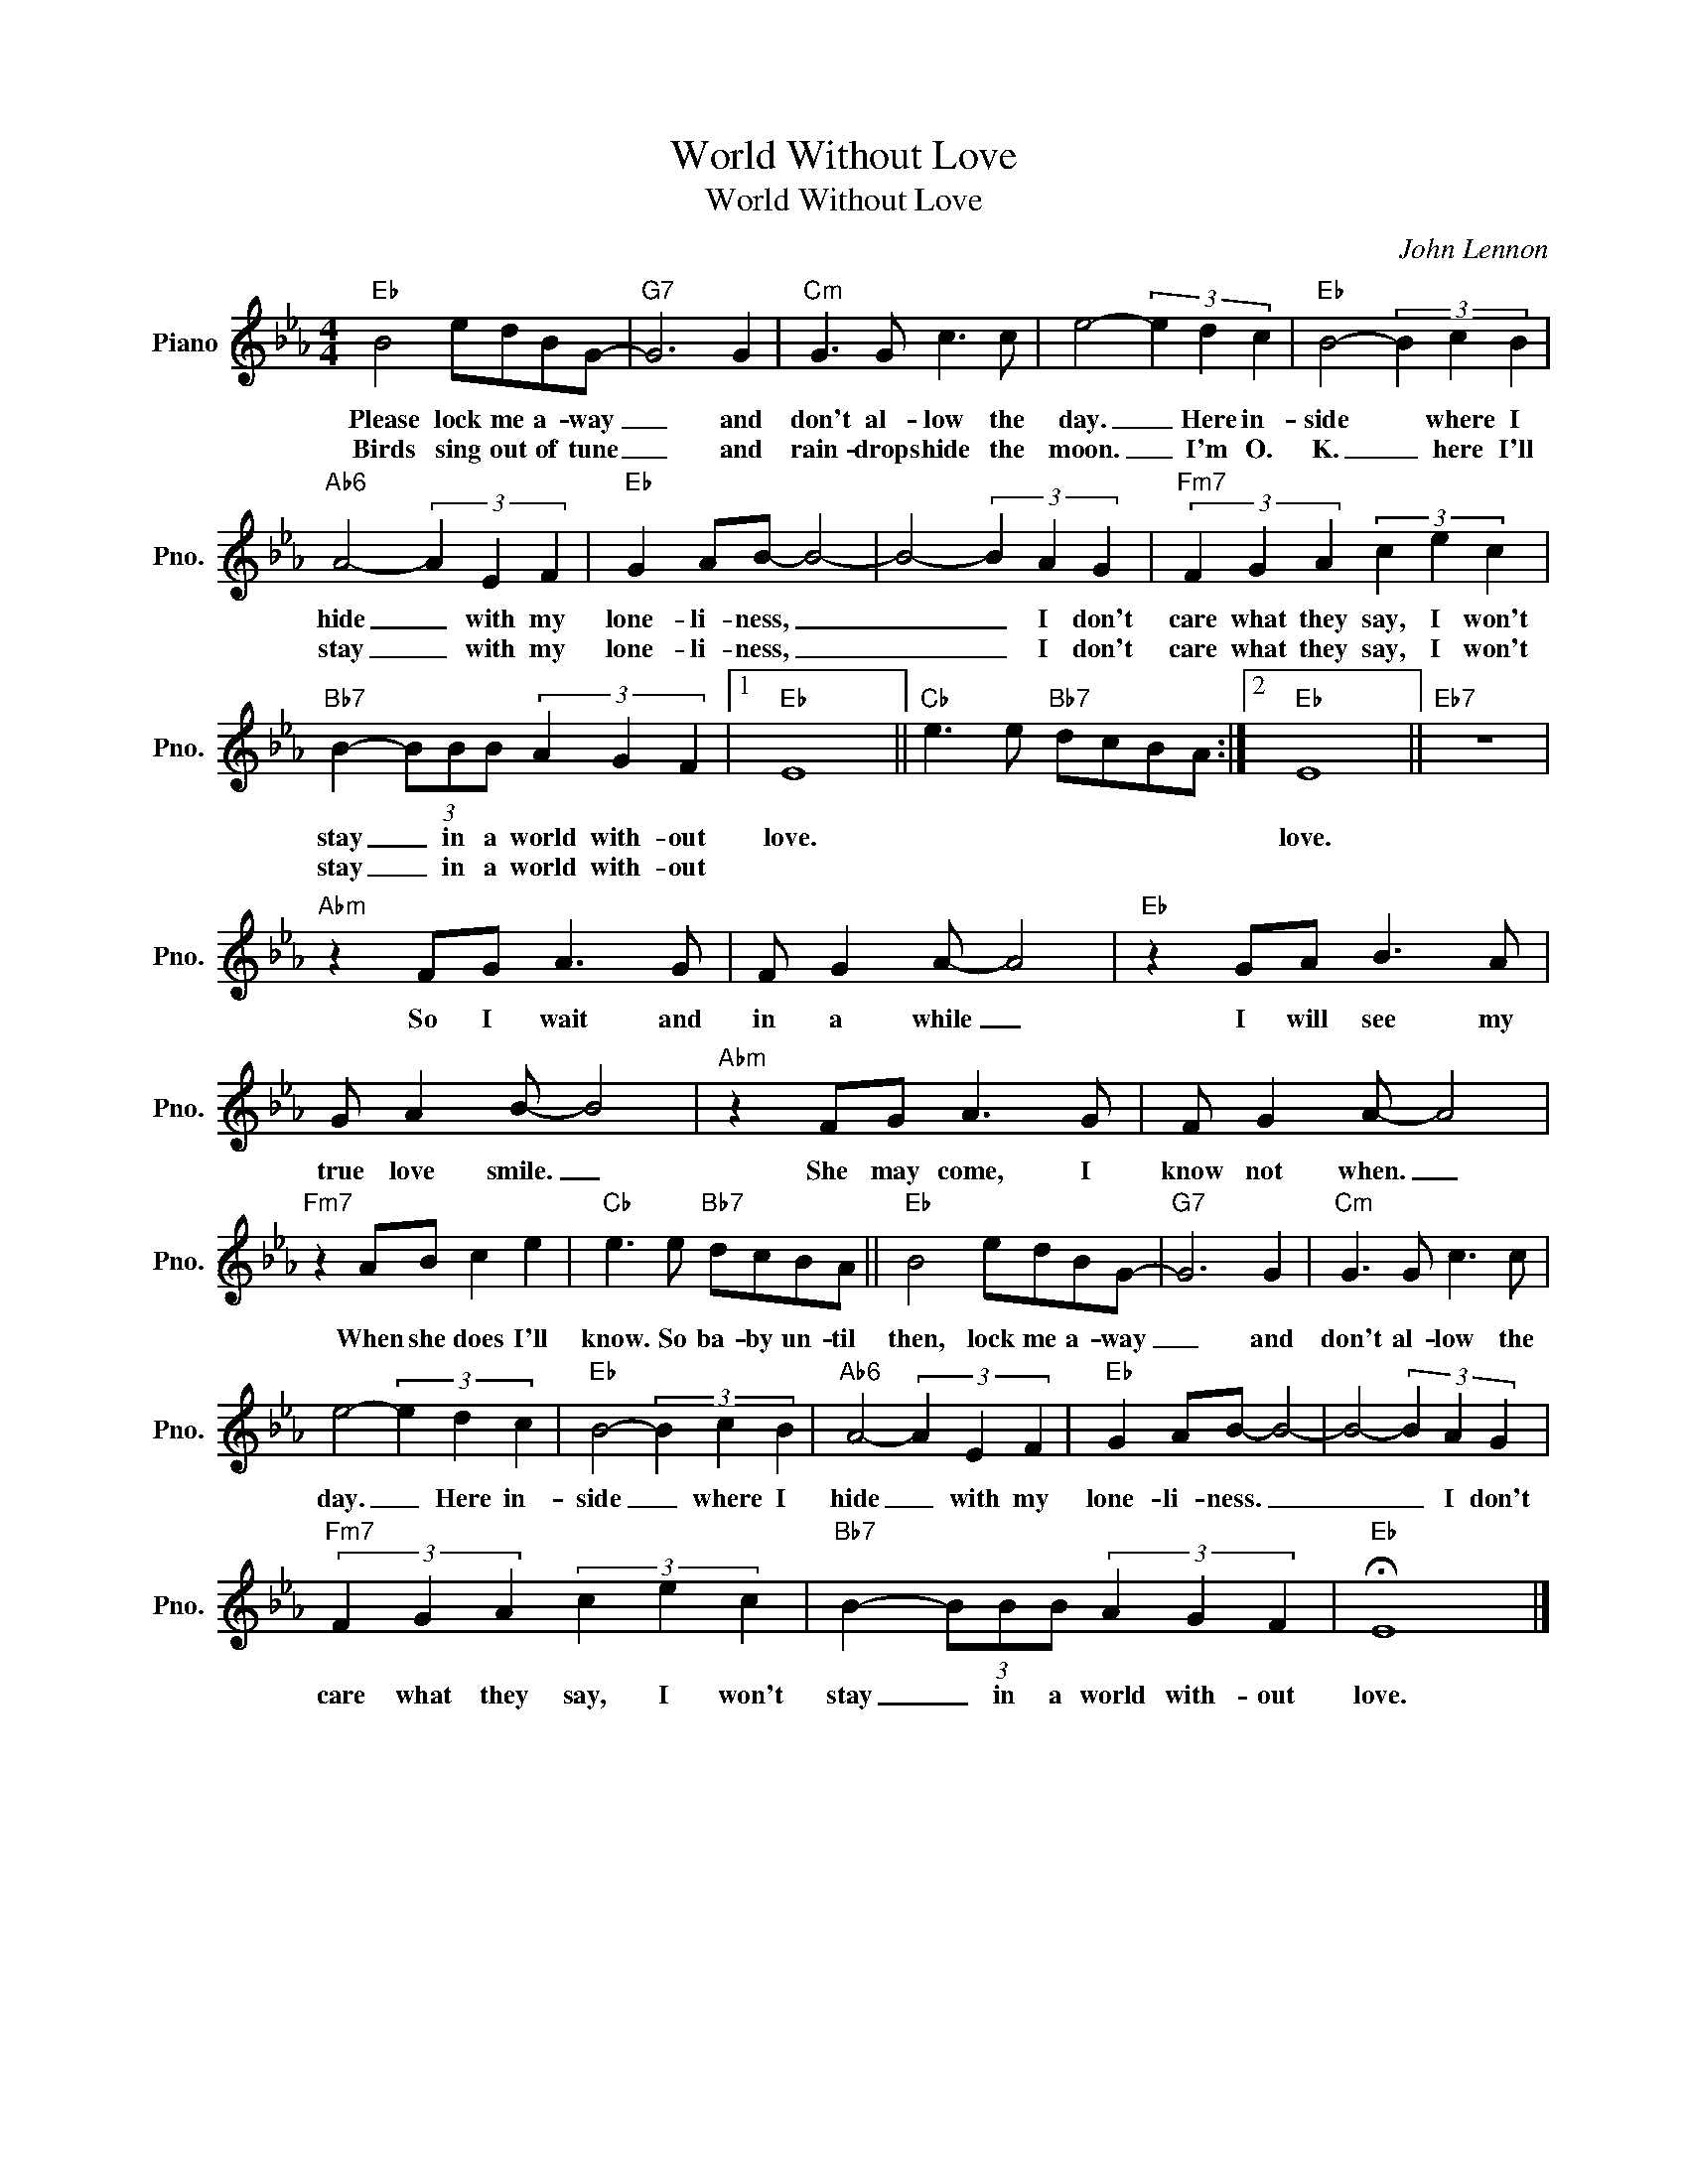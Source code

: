 X:1
T:World Without Love
T:World Without Love
C:John Lennon
Z:All Rights Reserved
L:1/8
M:4/4
K:Eb
V:1 treble nm="Piano" snm="Pno."
%%MIDI program 0
V:1
"Eb" B4 edBG- |"G7" G6 G2 |"Cm" G3 G c3 c | e4- (3e2 d2 c2 |"Eb" B4- (3B2 c2 B2 | %5
w: Please lock me a- way|_ and|don't al- low the|day. _ Here in-|side * where I|
w: Birds sing out of tune|_ and|rain- drops hide the|moon. _ I'm O.|K. _ here I'll|
"Ab6" A4- (3A2 E2 F2 |"Eb" G2 AB- B4- | B4- (3B2 A2 G2 |"Fm7" (3F2 G2 A2 (3c2 e2 c2 | %9
w: hide _ with my|lone- li- ness, _|_ _ I don't|care what they say, I won't|
w: stay _ with my|lone- li- ness, _|_ _ I don't|care what they say, I won't|
"Bb7" B2- (3BBB (3A2 G2 F2 |1"Eb" E8 ||"Cb" e3 e"Bb7" dcBA :|2"Eb" E8 ||"Eb7" z8 | %14
w: stay _ in a world with- out|love.||love.||
w: stay _ in a world with- out|||||
"Abm" z2 FG A3 G | F G2 A- A4 |"Eb" z2 GA B3 A | G A2 B- B4 |"Abm" z2 FG A3 G | F G2 A- A4 | %20
w: So I wait and|in a while _|I will see my|true love smile. _|She may come, I|know not when. _|
w: ||||||
"Fm7" z2 AB c2 e2 |"Cb" e3 e"Bb7" dcBA ||"Eb" B4 edBG- |"G7" G6 G2 |"Cm" G3 G c3 c | %25
w: When she does I'll|know. So ba- by un- til|then, lock me a- way|_ and|don't al- low the|
w: |||||
 e4- (3e2 d2 c2 |"Eb" B4- (3B2 c2 B2 |"Ab6" A4- (3A2 E2 F2 |"Eb" G2 AB- B4- | B4- (3B2 A2 G2 | %30
w: day. _ Here in-|side _ where I|hide _ with my|lone- li- ness. _|_ _ I don't|
w: |||||
"Fm7" (3F2 G2 A2 (3c2 e2 c2 |"Bb7" B2- (3BBB (3A2 G2 F2 |"Eb" !fermata!E8 |] %33
w: care what they say, I won't|stay _ in a world with- out|love.|
w: |||

